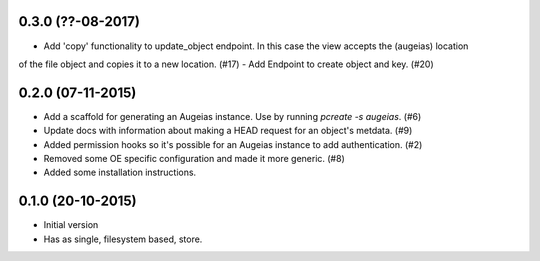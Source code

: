 0.3.0 (??-08-2017)
------------------

- Add 'copy' functionality to update_object endpoint. In this case the view accepts the (augeias) location
of the file object and copies it to a new location. (#17)
- Add Endpoint to create object and key. (#20)

0.2.0 (07-11-2015)
------------------

- Add a scaffold for generating an Augeias instance. Use by running `pcreate -s
  augeias`. (#6)
- Update docs with information about making a HEAD request for an object's
  metdata. (#9)
- Added permission hooks so it's possible for an Augeias instance to add
  authentication. (#2)
- Removed some OE specific configuration and made it more generic. (#8)
- Added some installation instructions.

0.1.0 (20-10-2015)
------------------

- Initial version
- Has as single, filesystem based, store.
